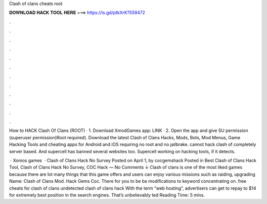 Clash of clans cheats root



𝐃𝐎𝐖𝐍𝐋𝐎𝐀𝐃 𝐇𝐀𝐂𝐊 𝐓𝐎𝐎𝐋 𝐇𝐄𝐑𝐄 ===> https://is.gd/ptkXrK?559472



.



.



.



.



.



.



.



.



.



.



.



.

How to HACK Clash Of Clans (ROOT) · 1. Download XmodGames app: LINK · 2. Open the app and give SU permission (superuser permission)Root required). Download the latest Clash of Clans Hacks, Mods, Bots, Mod Menus, Game Hacking Tools and cheating apps for Android and iOS requiring no root and no jailbrake.  cannot hack clash of  completely server based. And supercell has banned several websites too. Supercell working on hacking tools, if it detects.

 · Xomos games  · Clash of Clans Hack No Survey Posted on April 1, by cocgemshack Posted in Best Clash of Clans Hack Tool, Clash of Clans Hack No Survey, COC Hack — No Comments ↓ Clash of clans is one of the most liked games because there are lot many things that this game offers and users can enjoy various missions such as raiding, upgrading  Name: Clash of Clans Mod. Hack Gems Coc. There for you to be be modifications to keyword concentrating on. free cheats for clash of clans undetected clash of clans hack  With the term “web hosting”, advertisers can get to repay to $14 for extremely best position in the search engines. That’s unbelievably ted Reading Time: 5 mins.
